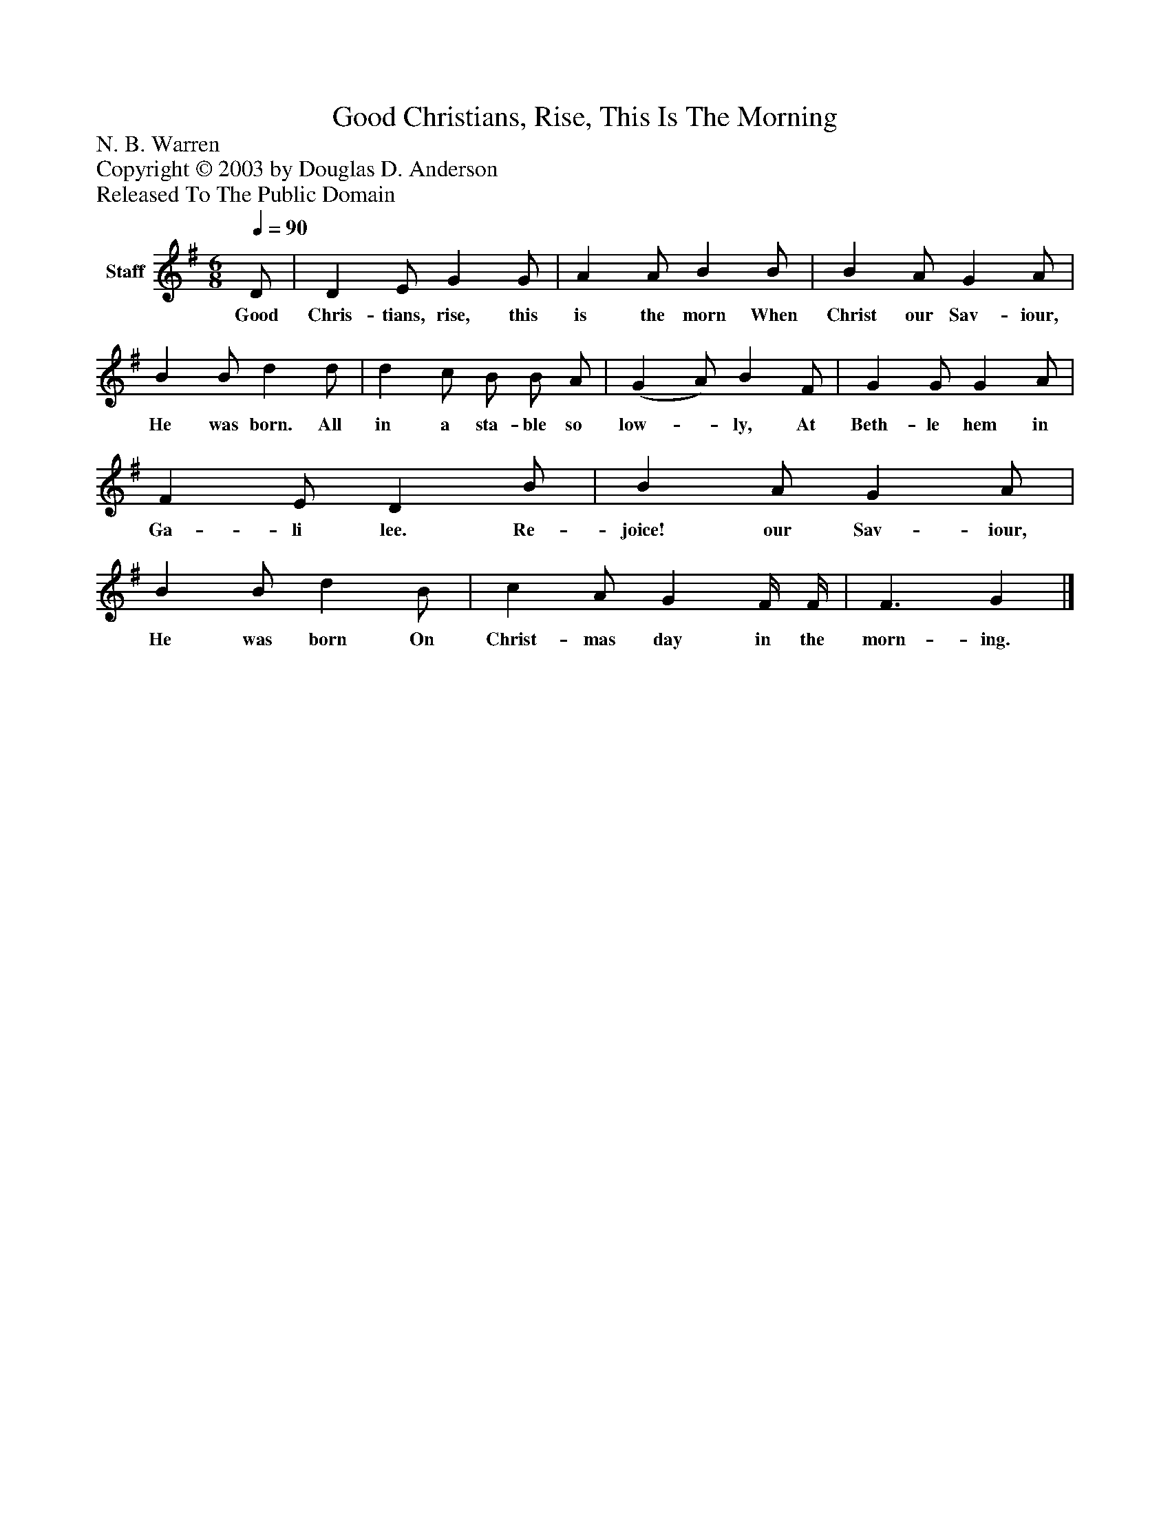 %%abc-creator mxml2abc 1.4
%%abc-version 2.0
%%continueall true
%%titletrim true
%%titleformat A-1 T C1, Z-1, S-1
X: 0
T: Good Christians, Rise, This Is The Morning
Z: N. B. Warren
Z: Copyright © 2003 by Douglas D. Anderson
Z: Released To The Public Domain
L: 1/4
M: 6/8
Q: 1/4=90
V: P1 name="Staff"
%%MIDI program 1 19
K: G
[V: P1]  D/ | D E/ G G/ | A A/ B B/ | B A/ G A/ | B B/ d d/ | d c/ B/ B/ A/ | (G A/) B F/ | G G/ G A/ | F E/ D B/ | B A/ G A/ | B B/ d B/ | c A/ G F/4 F/4 | F3/ G|]
w: Good Chris- tians, rise, this is the morn When Christ our Sav- iour, He was born. All in a sta- ble so low-_ ly, At Beth- le hem in Ga- li lee. Re- joice! our Sav- iour, He was born On Christ- mas day in the morn- ing.

